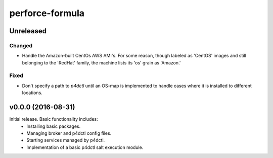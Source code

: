 ================
perforce-formula
================

----------
Unreleased
----------

Changed
#######

* Handle the Amazon-built CentOs AWS AMI's. For some reason, though labeled as
  'CentOS' images and still belonging to the 'RedHat' family, the machine lists
  its 'os' grain as 'Amazon.'

Fixed
#####

* Don't specify a path to `p4dctl` until an OS-map is implemented to handle
  cases where it is installed to different locations.

-------------------
v0.0.0 (2016-08-31)
-------------------

Initial release. Basic functionality includes:
  - Installing basic packages.
  - Managing broker and p4dctl config files.
  - Starting services managed by p4dctl.
  - Implementation of a basic p4dctl salt execution module.

